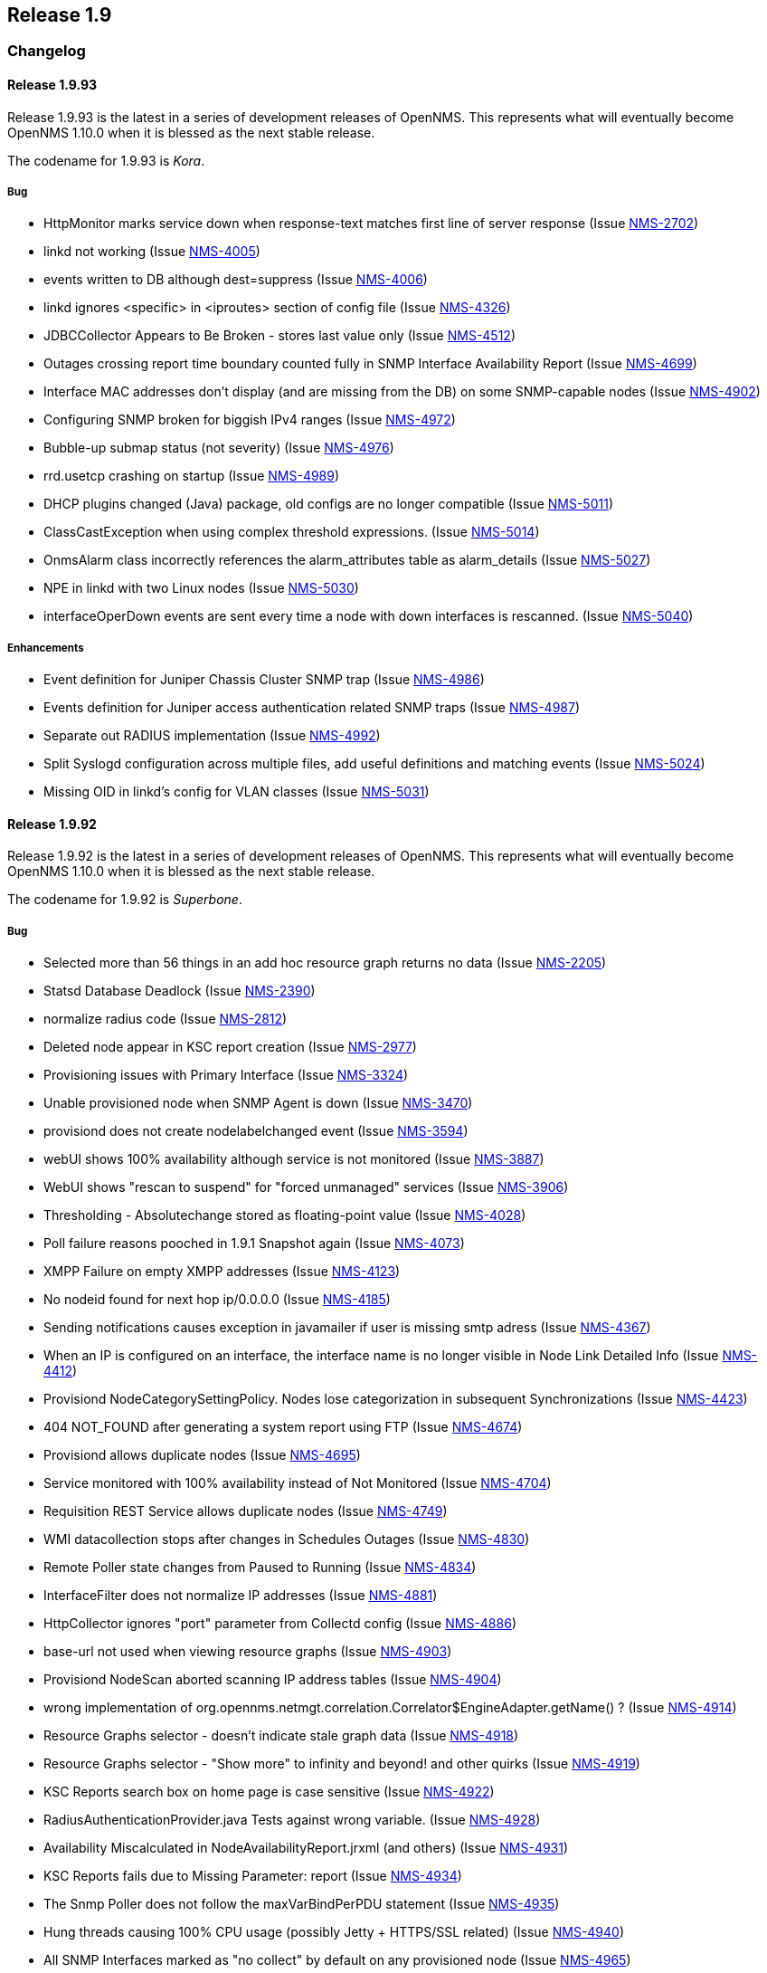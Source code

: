 
[[releasenotes-1.9]]
== Release 1.9

[[release-1.9-changelog]]
=== Changelog

[[releasenotes-changelog-1.9.93]]
==== Release 1.9.93
Release 1.9.93 is the latest in a series of development releases of OpenNMS.
This represents what will eventually become OpenNMS 1.10.0 when it is blessed as the next stable release.

The codename for 1.9.93 is _Kora_.

===== Bug

* HttpMonitor marks service down when response-text matches first line of server response (Issue http://issues.opennms.org/browse/NMS-2702[NMS-2702])
* linkd not working (Issue http://issues.opennms.org/browse/NMS-4005[NMS-4005])
* events written to DB although dest=suppress (Issue http://issues.opennms.org/browse/NMS-4006[NMS-4006])
* linkd ignores <specific> in <iproutes> section of config file (Issue http://issues.opennms.org/browse/NMS-4326[NMS-4326])
* JDBCCollector Appears to Be Broken - stores last value only (Issue http://issues.opennms.org/browse/NMS-4512[NMS-4512])
* Outages crossing report time boundary counted fully in SNMP Interface Availability Report (Issue http://issues.opennms.org/browse/NMS-4699[NMS-4699])
* Interface MAC addresses don't display (and are missing from the DB) on some SNMP-capable nodes (Issue http://issues.opennms.org/browse/NMS-4902[NMS-4902])
* Configuring SNMP broken for biggish IPv4 ranges (Issue http://issues.opennms.org/browse/NMS-4972[NMS-4972])
* Bubble-up submap status (not severity) (Issue http://issues.opennms.org/browse/NMS-4976[NMS-4976])
* rrd.usetcp crashing on startup (Issue http://issues.opennms.org/browse/NMS-4989[NMS-4989])
* DHCP plugins changed (Java) package, old configs are no longer compatible (Issue http://issues.opennms.org/browse/NMS-5011[NMS-5011])
* ClassCastException when using complex threshold expressions. (Issue http://issues.opennms.org/browse/NMS-5014[NMS-5014])
* OnmsAlarm class incorrectly references the alarm_attributes table as alarm_details (Issue http://issues.opennms.org/browse/NMS-5027[NMS-5027])
* NPE in linkd with two Linux nodes (Issue http://issues.opennms.org/browse/NMS-5030[NMS-5030])
* interfaceOperDown events are sent every time a node with down interfaces is rescanned. (Issue http://issues.opennms.org/browse/NMS-5040[NMS-5040])

===== Enhancements

* Event definition for Juniper Chassis Cluster SNMP trap (Issue http://issues.opennms.org/browse/NMS-4986[NMS-4986])
* Events definition for Juniper access authentication related SNMP traps (Issue http://issues.opennms.org/browse/NMS-4987[NMS-4987])
* Separate out RADIUS implementation (Issue http://issues.opennms.org/browse/NMS-4992[NMS-4992])
* Split Syslogd configuration across multiple files, add useful definitions and matching events (Issue http://issues.opennms.org/browse/NMS-5024[NMS-5024])
* Missing OID in linkd's config for VLAN classes (Issue http://issues.opennms.org/browse/NMS-5031[NMS-5031])

[[releasenotes-changelog-1.9.92]]
==== Release 1.9.92
Release 1.9.92 is the latest in a series of development releases of OpenNMS.
This represents what will eventually become OpenNMS 1.10.0 when it is blessed as the next stable release.

The codename for 1.9.92 is _Superbone_.

===== Bug

* Selected more than 56 things in an add hoc resource graph returns no data (Issue http://issues.opennms.org/browse/NMS-2205[NMS-2205])
* Statsd Database Deadlock (Issue http://issues.opennms.org/browse/NMS-2390[NMS-2390])
* normalize radius code (Issue http://issues.opennms.org/browse/NMS-2812[NMS-2812])
* Deleted node appear in KSC report creation (Issue http://issues.opennms.org/browse/NMS-2977[NMS-2977])
* Provisioning issues with Primary Interface (Issue http://issues.opennms.org/browse/NMS-3324[NMS-3324])
* Unable provisioned node when SNMP Agent is down (Issue http://issues.opennms.org/browse/NMS-3470[NMS-3470])
* provisiond does not create nodelabelchanged event (Issue http://issues.opennms.org/browse/NMS-3594[NMS-3594])
* webUI shows 100% availability although service is not monitored (Issue http://issues.opennms.org/browse/NMS-3887[NMS-3887])
* WebUI shows "rescan to suspend" for "forced unmanaged" services (Issue http://issues.opennms.org/browse/NMS-3906[NMS-3906])
* Thresholding - Absolutechange stored as floating-point value (Issue http://issues.opennms.org/browse/NMS-4028[NMS-4028])
* Poll failure reasons pooched in 1.9.1 Snapshot again (Issue http://issues.opennms.org/browse/NMS-4073[NMS-4073])
* XMPP Failure on empty XMPP addresses (Issue http://issues.opennms.org/browse/NMS-4123[NMS-4123])
* No nodeid found for next hop ip/0.0.0.0 (Issue http://issues.opennms.org/browse/NMS-4185[NMS-4185])
* Sending notifications causes exception in javamailer if user is missing smtp adress (Issue http://issues.opennms.org/browse/NMS-4367[NMS-4367])
* When an IP is configured on an interface, the interface name is no longer visible in Node Link Detailed Info (Issue http://issues.opennms.org/browse/NMS-4412[NMS-4412])
* Provisiond NodeCategorySettingPolicy. Nodes lose categorization in subsequent Synchronizations (Issue http://issues.opennms.org/browse/NMS-4423[NMS-4423])
* 404 NOT_FOUND after generating a system report using FTP (Issue http://issues.opennms.org/browse/NMS-4674[NMS-4674])
* Provisiond allows duplicate nodes (Issue http://issues.opennms.org/browse/NMS-4695[NMS-4695])
* Service monitored with 100% availability instead of Not Monitored (Issue http://issues.opennms.org/browse/NMS-4704[NMS-4704])
* Requisition REST Service allows duplicate nodes (Issue http://issues.opennms.org/browse/NMS-4749[NMS-4749])
* WMI datacollection stops after changes in Schedules Outages (Issue http://issues.opennms.org/browse/NMS-4830[NMS-4830])
* Remote Poller state changes from Paused to Running (Issue http://issues.opennms.org/browse/NMS-4834[NMS-4834])
* InterfaceFilter does not normalize IP addresses (Issue http://issues.opennms.org/browse/NMS-4881[NMS-4881])
* HttpCollector ignores "port" parameter from Collectd config (Issue http://issues.opennms.org/browse/NMS-4886[NMS-4886])
* base-url not used when viewing resource graphs (Issue http://issues.opennms.org/browse/NMS-4903[NMS-4903])
* Provisiond NodeScan aborted scanning IP address tables (Issue http://issues.opennms.org/browse/NMS-4904[NMS-4904])
* wrong implementation of org.opennms.netmgt.correlation.Correlator$EngineAdapter.getName() ? (Issue http://issues.opennms.org/browse/NMS-4914[NMS-4914])
* Resource Graphs selector  - doesn't indicate stale graph data (Issue http://issues.opennms.org/browse/NMS-4918[NMS-4918])
* Resource Graphs selector - "Show more" to infinity and beyond! and other quirks (Issue http://issues.opennms.org/browse/NMS-4919[NMS-4919])
* KSC Reports search box on home page is case sensitive (Issue http://issues.opennms.org/browse/NMS-4922[NMS-4922])
* RadiusAuthenticationProvider.java Tests against wrong variable. (Issue http://issues.opennms.org/browse/NMS-4928[NMS-4928])
* Availability Miscalculated in NodeAvailabilityReport.jrxml (and others) (Issue http://issues.opennms.org/browse/NMS-4931[NMS-4931])
* KSC Reports fails due to  Missing Parameter: report (Issue http://issues.opennms.org/browse/NMS-4934[NMS-4934])
* The Snmp Poller does not follow the maxVarBindPerPDU statement (Issue http://issues.opennms.org/browse/NMS-4935[NMS-4935])
* Hung threads causing 100% CPU usage (possibly Jetty + HTTPS/SSL related) (Issue http://issues.opennms.org/browse/NMS-4940[NMS-4940])
* All SNMP Interfaces marked as "no collect" by default on any provisioned node (Issue http://issues.opennms.org/browse/NMS-4965[NMS-4965])
* ReinitializePrimarySNMPInterface event causes SNMP interfaces manually marked as "Collect" to revert to "No collect" (Issue http://issues.opennms.org/browse/NMS-4967[NMS-4967])
* Exception with ldapAuthoritiesPopulator with LDAP and / or Radius integration (Issue http://issues.opennms.org/browse/NMS-4975[NMS-4975])
* Notifications Fail with IPv6 Addresses (Issue http://issues.opennms.org/browse/NMS-4977[NMS-4977])

===== Enhancements

* DELL DRAC/CMC power stats collection and graphs (Issue http://issues.opennms.org/browse/NMS-3299[NMS-3299])
* Default support AKCP SecurityProbe x20 (Issue http://issues.opennms.org/browse/NMS-4156[NMS-4156])
* New Cisco OIDs for linkd (Issue http://issues.opennms.org/browse/NMS-4670[NMS-4670])
* Report on Windows Servers disk usage (Issue http://issues.opennms.org/browse/NMS-4948[NMS-4948])
* Asset-page categorie fields validation. (Issue http://issues.opennms.org/browse/NMS-4963[NMS-4963])
* HostResourceSwRunMonitor: define the service-name parameter as a regular expression (Issue http://issues.opennms.org/browse/NMS-4978[NMS-4978])
* Make sure we add -XX:+HeapDumpOnOutOfMemoryError to default runtime arguments (Issue http://issues.opennms.org/browse/NMS-4953[NMS-4953])

[[releasenotes-changelog-1.9.91]]
==== Release 1.9.91
Release 1.9.91 is the latest in a series of development releases of OpenNMS.
This represents what will eventually become OpenNMS 1.10.0 when it is blessed as the next stable release.

The codename for 1.9.91 is _Crumhorn_.

===== Bug

* HTTP monitor nits (Issue http://issues.opennms.org/browse/NMS-1802[NMS-1802])
* When running the database checker rethrow any exceptions with details (e.g.: database URL) (Issue http://issues.opennms.org/browse/NMS-2374[NMS-2374])
* Make the severity element in event configuration an enumeration and fix our default config files (Issue http://issues.opennms.org/browse/NMS-2375[NMS-2375])
* Node when deleted remains in performance report list (Issue http://issues.opennms.org/browse/NMS-2893[NMS-2893])
* GUI error if we remove Switches from Surveillance (Issue http://issues.opennms.org/browse/NMS-3143[NMS-3143])
* Reporting is truncated by URL length limitation (Issue http://issues.opennms.org/browse/NMS-3194[NMS-3194])
* Broken paged grid in Select SNMP Interfaces (Issue http://issues.opennms.org/browse/NMS-3515[NMS-3515])
* WMI/WQL Poller - Wrong text in event (Issue http://issues.opennms.org/browse/NMS-3606[NMS-3606])
* Create detectors for all protocol plugins (Issue http://issues.opennms.org/browse/NMS-3651[NMS-3651])
* reload of Threshold configuration does not work - only after restart OpenNMS new threshold are applied (Issue http://issues.opennms.org/browse/NMS-3905[NMS-3905])
* Alarm Description in Dashboard not formatted (Issue http://issues.opennms.org/browse/NMS-3912[NMS-3912])
* SNMPPoller is the cause of loss of snmpinterfaces during the re-import / synchronization Provision Groups. (Issue http://issues.opennms.org/browse/NMS-4040[NMS-4040])
* Can't provision a node with one IP address and a policy to avoid all IP address (Issue http://issues.opennms.org/browse/NMS-4049[NMS-4049])
* spring/beanfactory issue Java 1.7.0 - pointcut issues (Issue http://issues.opennms.org/browse/NMS-4350[NMS-4350])
* Provisiond fails with a Unable to return specified BeanFactory instance exception at startup (Issue http://issues.opennms.org/browse/NMS-4475[NMS-4475])
* [patch] Show correct values in net-snmp CPU Usage graph (Issue http://issues.opennms.org/browse/NMS-4502[NMS-4502])
* Remote Poller implodes with lack of WMI classes (Issue http://issues.opennms.org/browse/NMS-4526[NMS-4526])
* Provisiond HOST-RESOURCES process detector  (Issue http://issues.opennms.org/browse/NMS-4544[NMS-4544])
* Report Issue - Surveillance Category Not Correctly Chosen (Issue http://issues.opennms.org/browse/NMS-4593[NMS-4593])
* Resource Graph Resources - limited to 55 Resources or less (Issue http://issues.opennms.org/browse/NMS-4675[NMS-4675])
* Various linkd issues (Issue http://issues.opennms.org/browse/NMS-4684[NMS-4684])
* LDAP authorization fails - group to role mapping does not work (Issue http://issues.opennms.org/browse/NMS-4725[NMS-4725])
* Events generated from trapd are not associated with any node (Issue http://issues.opennms.org/browse/NMS-4799[NMS-4799])
* Node.jsp - double clicking physical interfaces goes to interface.jsp instead of snmpinterface.jsp (Issue http://issues.opennms.org/browse/NMS-4800[NMS-4800])
* Null (\0) characters in logmsg field of events causes org.postgresql.util.PSQLException: ERROR: invalid byte sequence for encoding "UTF8": 0x00 (Issue http://issues.opennms.org/browse/NMS-4817[NMS-4817])
* RrdUtils.createRRD log message is unclear (Issue http://issues.opennms.org/browse/NMS-4845[NMS-4845])
* Notification not being sent event if status="on", looks like notifd is not using the status in the config file properly (Issue http://issues.opennms.org/browse/NMS-4851[NMS-4851])
* unit tests on windows creates directories outside of temp directory (Issue http://issues.opennms.org/browse/NMS-4853[NMS-4853])
* StorageStrategy documentation does not match API in code (Issue http://issues.opennms.org/browse/NMS-4857[NMS-4857])
* Runaway threads consuming CPU when rendering certain graphs (Issue http://issues.opennms.org/browse/NMS-4861[NMS-4861])
* With Jetty + HTTPS, certain Web UI actions prompt browser to "Save As" JSP and HTML files (Issue http://issues.opennms.org/browse/NMS-4871[NMS-4871])
* Show all nodes with asset info not working (Issue http://issues.opennms.org/browse/NMS-4872[NMS-4872])
* Upgrade bug when Linkd tables contain data (Issue http://issues.opennms.org/browse/NMS-4873[NMS-4873])
* Typo in datacollection-config.xml (Issue http://issues.opennms.org/browse/NMS-4877[NMS-4877])
* java.lang.ClassCastException when building an event notification with a category filter (Issue http://issues.opennms.org/browse/NMS-4880[NMS-4880])
* IP address formatting does not match (Issue http://issues.opennms.org/browse/NMS-4882[NMS-4882])
* 1.9.90 newer graphics display inconsistency - node.jsp (Issue http://issues.opennms.org/browse/NMS-4895[NMS-4895])
* notifd DEBUG message "supress" mispelling (Issue http://issues.opennms.org/browse/NMS-4899[NMS-4899])
* Change StorageStrategy to throw an IllegalArgumentException when the arguments (or parameters) are not properly configured on datacollection-config.xml (Issue http://issues.opennms.org/browse/NMS-4913[NMS-4913])

===== Enhancements

* Allow HttpCollector and PageSequenceMonitor to accept all SSL certificates (Issue http://issues.opennms.org/browse/NMS-3622[NMS-3622])
* Configure scheduling outages via RESTful Web Service (Issue http://issues.opennms.org/browse/NMS-4232[NMS-4232])
* Make Jetty headerBufferSize property configurable (Issue http://issues.opennms.org/browse/NMS-4815[NMS-4815])
* notifd.log - Info if message was send (Issue http://issues.opennms.org/browse/NMS-4831[NMS-4831])
* Poorly used INFO log message (Issue http://issues.opennms.org/browse/NMS-4833[NMS-4833])
* jmx collector does direct db lookup of nodeid (Issue http://issues.opennms.org/browse/NMS-4838[NMS-4838])
* Check if a node is currently covered by a scheduled outage using Rest (Issue http://issues.opennms.org/browse/NMS-4839[NMS-4839])
* Add PostgreSQL 9.1 support (Issue http://issues.opennms.org/browse/NMS-4923[NMS-4923])

[[releasenotes-changelog-1.9.90]]
==== Release 1.9.90
Release 1.9.90 is the latest in a series of development releases of OpenNMS.
This represents what will eventually become OpenNMS 1.10.0 when it is blessed as the next stable release.

The codename for 1.9.90 is _Balafon_.

===== Bug

* threshd,log shows wrong nodeId in certain circumstances (Issue http://issues.opennms.org/browse/NMS-1121[NMS-1121])
* columnName argument to AssetModel.searchAssets allows SQL injection (Issue http://issues.opennms.org/browse/NMS-1769[NMS-1769])
* Trapd is not able to process SNMPv3 traps (Issue http://issues.opennms.org/browse/NMS-2995[NMS-2995])
* XMPPNotificationStrategy (or JavaMailNotificationStrategy) does not utilise the "Numeric Message" field -nm (Issue http://issues.opennms.org/browse/NMS-3322[NMS-3322])
* reportd missing ability to select mailer from javamail-configuration.xml (Issue http://issues.opennms.org/browse/NMS-3771[NMS-3771])
* Interface Deleted with SNMP supported and no ipAddrTable (Issue http://issues.opennms.org/browse/NMS-3982[NMS-3982])
* SNAPSHOT installer scripts are faulty (Issue http://issues.opennms.org/browse/NMS-4034[NMS-4034])
* translated events are displayed like the original event (Issue http://issues.opennms.org/browse/NMS-4038[NMS-4038])
* provisioning node with NodeCategorySettingPolicy policy in foreign source does not work if node has no SNMP available (Issue http://issues.opennms.org/browse/NMS-4039[NMS-4039])
* Win32ServiceDetector fails to detect services (Issue http://issues.opennms.org/browse/NMS-4047[NMS-4047])
* We need a WmiDetector (Issue http://issues.opennms.org/browse/NMS-4106[NMS-4106])
* Support relativetime in graph URL (Issue http://issues.opennms.org/browse/NMS-4114[NMS-4114])
* Thresholdvalue in scientific notation not displayed/stored correctly (Issue http://issues.opennms.org/browse/NMS-4126[NMS-4126])
* threshd process wrong counter-type SNMP data after SNMP data collection failed or restored (Issue http://issues.opennms.org/browse/NMS-4244[NMS-4244])
* In-line thresholder ignores scheduled outages (Issue http://issues.opennms.org/browse/NMS-4261[NMS-4261])
* Update Copyright Notice to include 2011 (Issue http://issues.opennms.org/browse/NMS-4339[NMS-4339])
* jetty allows directory listings (Issue http://issues.opennms.org/browse/NMS-4375[NMS-4375])
* Problems adding nodes during discovery (Issue http://issues.opennms.org/browse/NMS-4376[NMS-4376])
* Provisiond NodeCategorySettingPolicy. Nodes lose categorization in subsequent Synchronizations (Issue http://issues.opennms.org/browse/NMS-4423[NMS-4423])
* SnmpAsset Adapter has dependency on Trapd (Issue http://issues.opennms.org/browse/NMS-4463[NMS-4463])
* Services drop down list not alphabatized (Issue http://issues.opennms.org/browse/NMS-4483[NMS-4483])
* SiblingIndexStorageStrategy does SNMP Queries and makes collection VERY slow (Issue http://issues.opennms.org/browse/NMS-4494[NMS-4494])
* Collectd's ServiceCollector class was erroneously changed to take Map<String, String> (Issue http://issues.opennms.org/browse/NMS-4500[NMS-4500])
* IPAddress class overrides equals but not hashCode (Issue http://issues.opennms.org/browse/NMS-4530[NMS-4530])
* Provisiond silently fails to import an invalid model importer file but reports importSuccessful anyway. (Issue http://issues.opennms.org/browse/NMS-4546[NMS-4546])
* [patch] hardware asset fields need more space and one more field (Issue http://issues.opennms.org/browse/NMS-4585[NMS-4585])
* Node label changes ourside requisition editor on nodes with a foreign-source ID (Issue http://issues.opennms.org/browse/NMS-4590[NMS-4590])
* Brocade resource-type and fcTable collection could be nicer (Issue http://issues.opennms.org/browse/NMS-4661[NMS-4661])
* Default JDBC data collection config does not work (Issue http://issues.opennms.org/browse/NMS-4662[NMS-4662])
* Capsd may reparent duplicate interfaces from requisitioned nodes (Issue http://issues.opennms.org/browse/NMS-4663[NMS-4663])
* c-ping fails to configure (Issue http://issues.opennms.org/browse/NMS-4677[NMS-4677])
* Permissions on multiple files/directories are poor (allow world-write, have setuid) (Issue http://issues.opennms.org/browse/NMS-4682[NMS-4682])
* OpenNMS GoogleMaps geo-enocder no longer functioning and creates a 503 error in UI (Issue http://issues.opennms.org/browse/NMS-4691[NMS-4691])
* Email Notifications are not properly encoded when the message contains non us-ascii characters. (Issue http://issues.opennms.org/browse/NMS-4692[NMS-4692])
* Provisiond allows duplicate nodes (Issue http://issues.opennms.org/browse/NMS-4695[NMS-4695])
* Path not filtered correctly during build, etc/response-graph.properties (Issue http://issues.opennms.org/browse/NMS-4697[NMS-4697])
* Surveilance part of WEB GUI crashes after all default categories were removed and custom ones were created (Issue http://issues.opennms.org/browse/NMS-4698[NMS-4698])
* snmpStorageFlag="all" is being ignored by the threshold procesing (Issue http://issues.opennms.org/browse/NMS-4700[NMS-4700])
* Unable to add IPv6 address for discovery via web UI (Issue http://issues.opennms.org/browse/NMS-4701[NMS-4701])
* Data Collection Broken for some nodes in testing (Issue http://issues.opennms.org/browse/NMS-4703[NMS-4703])
* race condition in Provisiond IPv6 scanning (Issue http://issues.opennms.org/browse/NMS-4717[NMS-4717])
* When using the GoogleMaps remote poller interface, unchecked markers are visible on initialization (Issue http://issues.opennms.org/browse/NMS-4734[NMS-4734])
* Event Analysis report is missing in default configuration (Issue http://issues.opennms.org/browse/NMS-4753[NMS-4753])
* nodeList page fails to pass the foreignSource when "show interfaces" is selected (Issue http://issues.opennms.org/browse/NMS-4777[NMS-4777])
* DNS provisioning expression matching matches hostname but not record data (Issue http://issues.opennms.org/browse/NMS-4783[NMS-4783])
* DNS provisioning needs to allow foreign ID to be a hash of IP address instead of nodeLabel if administrator so chooses (Issue http://issues.opennms.org/browse/NMS-4801[NMS-4801])
* Word spelled wrong on log message (Issue http://issues.opennms.org/browse/NMS-4804[NMS-4804])
* SELECT tag not closed in asset/modify.jsp (Issue http://issues.opennms.org/browse/NMS-4819[NMS-4819])
* Reportd JavaMailDeliveryService always copies address in sendmail-message "to" attribute or root@localhost (Issue http://issues.opennms.org/browse/NMS-4820[NMS-4820])
* Trapd node-matching should prefer SNMP primary ifaces (Issue http://issues.opennms.org/browse/NMS-4822[NMS-4822])
* AttributeGroup and SiblingColumnStorageStrategy are producing a StackOverflowError (Issue http://issues.opennms.org/browse/NMS-4832[NMS-4832])
* Provisiond leaks file handles, eventually causing "Too many open files" crashes (Issue http://issues.opennms.org/browse/NMS-4846[NMS-4846])
* MSExchangeDetectorClient is too verbose on exceptions (Issue http://issues.opennms.org/browse/NMS-4856[NMS-4856])

===== Enhancements

* Add IPv6 Support to OpenNMS (Issue http://issues.opennms.org/browse/NMS-1094[NMS-1094])
* Enhancement - Assets with clean date input (Issue http://issues.opennms.org/browse/NMS-2834[NMS-2834])
* Implement PersistenceSelectorStrategy framework (Issue http://issues.opennms.org/browse/NMS-3164[NMS-3164])
* allow trapd to bind to specific address (Issue http://issues.opennms.org/browse/NMS-3956[NMS-3956])
* Enhance default JVM Monitoring configurations (Issue http://issues.opennms.org/browse/NMS-4363[NMS-4363])
* Create a poller monitor to "proxy" pings via the CISCO-PING-MIB (Issue http://issues.opennms.org/browse/NMS-4668[NMS-4668])
* Add alarm-data annotation for Powerware upsDischarged trap event (Issue http://issues.opennms.org/browse/NMS-4679[NMS-4679])
* Better provisiond debugging (Issue http://issues.opennms.org/browse/NMS-4694[NMS-4694])
* Add time it takes to persist the data to the ILR (Issue http://issues.opennms.org/browse/NMS-4705[NMS-4705])
* Enable support for filtering the displayed data (Issue http://issues.opennms.org/browse/NMS-4706[NMS-4706])
* Add ability for HttpMonitor to use node label as virtual host for HTTP polls (Issue http://issues.opennms.org/browse/NMS-4707[NMS-4707])
* MicroBlog doesn't support -nm (Issue http://issues.opennms.org/browse/NMS-4708[NMS-4708])
* Add the possibility to modify eventparms (as text) from Vacuumd (Issue http://issues.opennms.org/browse/NMS-4712[NMS-4712])
* DbHelper class should use dao's (Issue http://issues.opennms.org/browse/NMS-4721[NMS-4721])
* Add new opennms mib events definition  (Issue http://issues.opennms.org/browse/NMS-4722[NMS-4722])
* Sort by Stat (Issue http://issues.opennms.org/browse/NMS-4728[NMS-4728])
* Add Label to thresholds for display on "Edit Group" page (Issue http://issues.opennms.org/browse/NMS-4742[NMS-4742])
* Event Analysis Report should be usable on postgres older than 8.4 (Issue http://issues.opennms.org/browse/NMS-4752[NMS-4752])
* Add support for matching syslog messages by process name, severity, facility in ueiMatch (Issue http://issues.opennms.org/browse/NMS-4772[NMS-4772])
* Alphabetize group names in the Users/Groups list (Issue http://issues.opennms.org/browse/NMS-4776[NMS-4776])
* Split syslogd-configuration.xml (Issue http://issues.opennms.org/browse/NMS-4779[NMS-4779])
* Standardize the time zone format reports (Issue http://issues.opennms.org/browse/NMS-4785[NMS-4785])
* collectd log entries could be enhanced (Issue http://issues.opennms.org/browse/NMS-4809[NMS-4809])
* Add a BSF (bean scripting framework) notification strategy (Issue http://issues.opennms.org/browse/NMS-4837[NMS-4837])
* Convert Linkd to use Hibernate (Issue http://issues.opennms.org/browse/NMS-4850[NMS-4850])
* Add command option to NRPE in provisiond (Issue http://issues.opennms.org/browse/NMS-4862[NMS-4862])

[[releasenotes-changelog-1.9.8]]
==== Release 1.9.8
Release 1.9.8 is the latest in a series of development releases of OpenNMS.
This represents what will eventually become OpenNMS 1.10.0 when it is declared feature-complete and stable.

The codename for 1.9.8 is _Pulalu_.

===== Bug

* deleted interfaces are included in polling package ip lists (Issue http://issues.opennms.org/browse/NMS-1158[NMS-1158])
* nsclient-datacollection-config.xml only collects on 1st attribute in wpm group (Issue http://issues.opennms.org/browse/NMS-2692[NMS-2692])
* DemoUI - Leaving the search field blank causes an "Unexpected Error" (Issue http://issues.opennms.org/browse/NMS-3500[NMS-3500])
* Cpu Usage graph missing when using rrdtool (Issue http://issues.opennms.org/browse/NMS-3703[NMS-3703])
* Unexpected error (Issue http://issues.opennms.org/browse/NMS-3902[NMS-3902])
* archive_events.sh still uses the old lib/scripts/* style initialization (Issue http://issues.opennms.org/browse/NMS-3933[NMS-3933])
* outage editor problems (Issue http://issues.opennms.org/browse/NMS-4093[NMS-4093])
* prevent automatic start after installation / upgrade (Issue http://issues.opennms.org/browse/NMS-4110[NMS-4110])
* null pointer exception from Admin ? Instrumentation Log Reader jsp page (Issue http://issues.opennms.org/browse/NMS-4118[NMS-4118])
* 'some' matchType for WMI Poller matches 2 or more, not 1 or more as docuemented (Issue http://issues.opennms.org/browse/NMS-4172[NMS-4172])
* Failed to load the required jicmp library (Issue http://issues.opennms.org/browse/NMS-4211[NMS-4211])
* No services are registered in the database (Issue http://issues.opennms.org/browse/NMS-4230[NMS-4230])
* Patch for "CPU Usage graph missing when using rrdtool" (Issue http://issues.opennms.org/browse/NMS-4346[NMS-4346])
* HTTP Collector throwing exception "Host must be set to create a host URL" (Issue http://issues.opennms.org/browse/NMS-4445[NMS-4445])
* Reports throughin Exception when doing traffic based reports and store-by-group (Issue http://issues.opennms.org/browse/NMS-4454[NMS-4454])
* System Report: only "full" is working (Issue http://issues.opennms.org/browse/NMS-4465[NMS-4465])
* UI exception when deleting a service from an interface (Issue http://issues.opennms.org/browse/NMS-4472[NMS-4472])
* RRD-based JasperReports fail with JRobin exception (Issue http://issues.opennms.org/browse/NMS-4482[NMS-4482])
* Mail Transport Monitor deletes all mail (Issue http://issues.opennms.org/browse/NMS-4537[NMS-4537])
* Quoting problems in contrib/maint_events.sh (Issue http://issues.opennms.org/browse/NMS-4553[NMS-4553])
* Page Sequence Monitor (PSM) doesn't appear to do retries (Issue http://issues.opennms.org/browse/NMS-4558[NMS-4558])
* org.opennms.netmgt.snmp.TableTracker writes to stderr. (Issue http://issues.opennms.org/browse/NMS-4559[NMS-4559])
* Report Issue - Average and Peak Traffic rates for Nodes by Interface (Issue http://issues.opennms.org/browse/NMS-4565[NMS-4565])
* Filter rules tend to get all IP addresses, even if they are deleted (Issue http://issues.opennms.org/browse/NMS-4583[NMS-4583])
* Remove ModelImporter stuff from log4j.properties (Issue http://issues.opennms.org/browse/NMS-4587[NMS-4587])
* service search constraints show up as "null" when used to filter the event list page (Issue http://issues.opennms.org/browse/NMS-4591[NMS-4591])
* Report Issue - Surveillance Category Not Correctly Chosen (Issue http://issues.opennms.org/browse/NMS-4593[NMS-4593])
* eventd cannot parse events which are missing an XML namespace (Issue http://issues.opennms.org/browse/NMS-4595[NMS-4595])
* send-event.pl errors on IPv6 addresses (Issue http://issues.opennms.org/browse/NMS-4596[NMS-4596])
* Primary keys are not set to not null (Issue http://issues.opennms.org/browse/NMS-4597[NMS-4597])
* Role provision has no effect (Issue http://issues.opennms.org/browse/NMS-4598[NMS-4598])
* MailTransportMonitor POP3 javax.mail.AuthenticationFailedException, but without connection to host at all (Issue http://issues.opennms.org/browse/NMS-4605[NMS-4605])
* Changing the default password in 1.9.7 (Issue http://issues.opennms.org/browse/NMS-4608[NMS-4608])
* Node Rescan -> node.jsp not found (Issue http://issues.opennms.org/browse/NMS-4610[NMS-4610])
* Problem accessing /opennms/KSC/KSC/customGraphEditDetails.htm. Reason: Not Found - 404 (Issue http://issues.opennms.org/browse/NMS-4614[NMS-4614])
* Report Issue - Total Bytes Transferred by Interface (Issue http://issues.opennms.org/browse/NMS-4616[NMS-4616])
* Refactor ICMP Implementations and make sure that main works for JNA (Issue http://issues.opennms.org/browse/NMS-4617[NMS-4617])
* refactor XSDs to not rely on common XSDs (types.xsd) (Issue http://issues.opennms.org/browse/NMS-4634[NMS-4634])
* Don't print out the database administrator password during install. (Issue http://issues.opennms.org/browse/NMS-4638[NMS-4638])
* KSC reports "add graph" fails with a 404 (Issue http://issues.opennms.org/browse/NMS-4643[NMS-4643])
* Unable to start OpenNMS "An error occurred while attempting to start the "OpenNMS:Name=Eventd" service" (Issue http://issues.opennms.org/browse/NMS-4644[NMS-4644])
* Deleted nodes are showing up in available nodes when creating/editing a surveillance category (Issue http://issues.opennms.org/browse/NMS-4652[NMS-4652])
* Inconsistent use of org.opennms.web.api.Util.calculateUrlBase( request ) (Issue http://issues.opennms.org/browse/NMS-4660[NMS-4660])
* JNA library fails to work for IPv6 on Solaris (Issue http://issues.opennms.org/browse/NMS-4664[NMS-4664])
* Thresholds being evaluated on interfaces marked DISABLE_COLLECTION (Issue http://issues.opennms.org/browse/NMS-4669[NMS-4669])

===== Enhancements

* FilterDao calls need to return InetAddresses  (Issue http://issues.opennms.org/browse/NMS-4509[NMS-4509])
* EventBuilder setInterface needs to take an InetAddress rather than a String (Issue http://issues.opennms.org/browse/NMS-4510[NMS-4510])
* Alphabetize the User List in the GUI (Issue http://issues.opennms.org/browse/NMS-4561[NMS-4561])
* make ICMP implementation configurable (Issue http://issues.opennms.org/browse/NMS-4603[NMS-4603])
* Add script execution, response times, logging, more to BSFMonitor (Issue http://issues.opennms.org/browse/NMS-4604[NMS-4604])
* add a No SNMP checkbox to the Node Quick-Add web page (Issue http://issues.opennms.org/browse/NMS-4615[NMS-4615])
* Maven settings.xml CR & LF format (Issue http://issues.opennms.org/browse/NMS-4626[NMS-4626])
* Convert snmp-config.xml code to use JAXB instead of Castor (Issue http://issues.opennms.org/browse/NMS-4636[NMS-4636])
* Add MSCHAPv1 and MSCHAPv2 support to RADIUS clients (Issue http://issues.opennms.org/browse/NMS-4659[NMS-4659])
* RADIUS MS-CHAPv2 (Issue http://issues.opennms.org/browse/NMS-4665[NMS-4665])

[[releasenotes-changelog-1.9.7]]
==== Release 1.9.7
Release 1.9.7 is the latest in a series of development releases of OpenNMS.
This represents what will eventually become OpenNMS 1.10.0 when it is declared feature-complete and stable.

The codename for 1.9.7 is _Naqara_.

===== Bug

* NullPointerExceptions in node IP route information (Issue http://issues.opennms.org/browse/NMS-2482[NMS-2482])
* [syslogd] OpenNMS's syslogd implementation does not handle all syslog facilities (Issue http://issues.opennms.org/browse/NMS-2640[NMS-2640])
* correlator service unable to start : java.lang.NoSuchMethodError org.eclipse.jdt.internal.compiler.CompilationResult.getProblems() (Issue http://issues.opennms.org/browse/NMS-2847[NMS-2847])
* statistics report pdf creation does not work (Issue http://issues.opennms.org/browse/NMS-3855[NMS-3855])
* Provisiond Deleting IpAddr On Nodes After Rescan (Issue http://issues.opennms.org/browse/NMS-3997[NMS-3997])
* Provisiond - simple TCP detector fails to detect services (Issue http://issues.opennms.org/browse/NMS-4033[NMS-4033])
* provisioning node with NodeCategorySettingPolicy policy in foreign source does not work if node has no SNMP available (Issue http://issues.opennms.org/browse/NMS-4039[NMS-4039])
* stored report data in non-unique named files (Issue http://issues.opennms.org/browse/NMS-4058[NMS-4058])
* Need to be able to acknowledge notifications through the ReST service (Issue http://issues.opennms.org/browse/NMS-4069[NMS-4069])
* send-event.pl timestamp is not parsed correctly (Issue http://issues.opennms.org/browse/NMS-4148[NMS-4148])
* Rescans Not Happening for Default Nodes (Issue http://issues.opennms.org/browse/NMS-4168[NMS-4168])
* Memcached graph definitions left out of default configuration (Issue http://issues.opennms.org/browse/NMS-4208[NMS-4208])
* Exception when Provisioning an ipv6 address on a node with SNMP Enabled (Issue http://issues.opennms.org/browse/NMS-4251[NMS-4251])
* Null pointer exception when listing outstanding notifications (Issue http://issues.opennms.org/browse/NMS-4352[NMS-4352])
* Documentation can't be build off-line (Issue http://issues.opennms.org/browse/NMS-4416[NMS-4416])
* interface.jsp gives NPE (Issue http://issues.opennms.org/browse/NMS-4469[NMS-4469])
* PageSequenceMonitor double-URL-encodes query parameters (Issue http://issues.opennms.org/browse/NMS-4484[NMS-4484])
* Poller not responding to nodeGainedService events when event interface is an ipv6 address (Issue http://issues.opennms.org/browse/NMS-4488[NMS-4488])
* jdbc-datacollection-config.xml has hard coded path for rrdRepository (Issue http://issues.opennms.org/browse/NMS-4491[NMS-4491])
* Don't require all code to pass the PRESERVE_WHITESPACE constant to CastorUtils (Issue http://issues.opennms.org/browse/NMS-4495[NMS-4495])
* NSClient data collection only reads the first <nsclient-collection> tag (Issue http://issues.opennms.org/browse/NMS-4499[NMS-4499])
* Someone left two q's in the file ./WEB-INF/jsp/graph/chooseresource.jsp (Issue http://issues.opennms.org/browse/NMS-4527[NMS-4527])
* XSD definitions don't need to be anchored (Issue http://issues.opennms.org/browse/NMS-4547[NMS-4547])
* IP validation in web UI doesn't handle IPv6 (Issue http://issues.opennms.org/browse/NMS-4555[NMS-4555])
* Report Issue - Average and Peak Traffic rates for Nodes by Interface (Issue http://issues.opennms.org/browse/NMS-4565[NMS-4565])
* Physical Interface Page Doesn't load on IE (Issue http://issues.opennms.org/browse/NMS-4575[NMS-4575])
* Debian init script not LSB compatible (Issue http://issues.opennms.org/browse/NMS-4578[NMS-4578])
* The attribute "totalCount" for OnmsNodeList is not well calculated (Issue http://issues.opennms.org/browse/NMS-4580[NMS-4580])

===== Enhancements

* Debian Startup Script hides important Debian Specific Error Output (Issue http://issues.opennms.org/browse/NMS-3411[NMS-3411])
* Remove c3p0 dependencies from installer code so we can change the DB connection pooling implementation (Issue http://issues.opennms.org/browse/NMS-4388[NMS-4388])
* Increase servicename in table service in the core schema to accommodate services with names longer than 32 characters (Issue http://issues.opennms.org/browse/NMS-4477[NMS-4477])
* All Event creation should use the EventBuilder (Issue http://issues.opennms.org/browse/NMS-4489[NMS-4489])
* Get rid of PostgreSQL-specific calls in installation/upgrade tools. (Upgrade to Liquibase 2.0) (Issue http://issues.opennms.org/browse/NMS-4496[NMS-4496])
* OnmsMonitoredService getIpAddress returns a String rather than an InetAddress (Issue http://issues.opennms.org/browse/NMS-4507[NMS-4507])
* OnmsOutage does not following the same getIpInterface pattern as OnmsIpInterface (Issue http://issues.opennms.org/browse/NMS-4508[NMS-4508])
* Convert Event XML to JAXB (Issue http://issues.opennms.org/browse/NMS-4535[NMS-4535])
* New events for traps from Sun/Oracle ILOM cards (Issue http://issues.opennms.org/browse/NMS-4541[NMS-4541])
* Trap events for Comtech EF Data CDM-625 satellite modems (Issue http://issues.opennms.org/browse/NMS-4554[NMS-4554])
* provisiond needs to be able to scan the new ipAddress table, in addition to the (deprecated) ipAddr table, and handle IPv6 addresses (Issue http://issues.opennms.org/browse/NMS-4577[NMS-4577])
* [patch] add new asset fields for hardware configuration data (Issue http://issues.opennms.org/browse/NMS-4579[NMS-4579])
* OpenNMS needs a way to do in-depth configuration testing without starting the daemon (Issue http://issues.opennms.org/browse/NMS-4336[NMS-4336])
* create a tool for migrating RRDs (Issue http://issues.opennms.org/browse/NMS-4450[NMS-4450])

[[releasenotes-changelog-1.9.6]]
==== Release 1.9.6
Release 1.9.6 is the latest in a series of development releases of OpenNMS.
This represents what will eventually become OpenNMS 1.10.0 when it is declared feature-complete and stable.

The codename for 1.9.6 is _Barbat_.

===== Bug

* Stop distributing the non-Jetty webapp as part of the base distribution (Issue http://issues.opennms.org/browse/NMS-2572[NMS-2572])
* rrd-configuration.properties error in comment (Issue http://issues.opennms.org/browse/NMS-3068[NMS-3068])
* Split example poller package into components (Issue http://issues.opennms.org/browse/NMS-4053[NMS-4053])
* database reports ui enhancement request (Issue http://issues.opennms.org/browse/NMS-4057[NMS-4057])
* null pointer exception from Admin ? Instrumentation Log Reader jsp page (Issue http://issues.opennms.org/browse/NMS-4118[NMS-4118])
* Javascript error in IE7 on 1.8.7 (Issue http://issues.opennms.org/browse/NMS-4368[NMS-4368])
* Configure SNMP Data Collection per Interface generates org.postgresql.util.PSQLException (Issue http://issues.opennms.org/browse/NMS-4391[NMS-4391])
* Unable to see Telnet/HTTP/OpenManage links in node.jsp (Issue http://issues.opennms.org/browse/NMS-4398[NMS-4398])
* KSC reports editor broken in IE7 (Issue http://issues.opennms.org/browse/NMS-4406[NMS-4406])
* OpenNMS not installing on RHEL6 x86_64 (Issue http://issues.opennms.org/browse/NMS-4409[NMS-4409])
* Node Availability report query incorrect (Issue http://issues.opennms.org/browse/NMS-4410[NMS-4410])
* opennms-webapp is built and contains all of the jars though they are not needed (Issue http://issues.opennms.org/browse/NMS-4411[NMS-4411])
* Java Exception opening Node Page -> Admin -> Configure SNMP Data Collection per Interface (Issue http://issues.opennms.org/browse/NMS-4413[NMS-4413])
* REST calls for iPhone and iPad App broken (Issue http://issues.opennms.org/browse/NMS-4414[NMS-4414])
* Deleting Foreign Source policy throws java.lang.NoSuchMethodException (Issue http://issues.opennms.org/browse/NMS-4415[NMS-4415])
* Interface Availability report query incorrect (Issue http://issues.opennms.org/browse/NMS-4417[NMS-4417])
* Need to update PostgreSQL JDBC JAR to 9.0 (Issue http://issues.opennms.org/browse/NMS-4420[NMS-4420])
* Only role.admin users are able to use the iphone app (Issue http://issues.opennms.org/browse/NMS-4425[NMS-4425])
* Acknowledging alarms results in an error (Issue http://issues.opennms.org/browse/NMS-4426[NMS-4426])
* Increase default max file descriptors setting (Issue http://issues.opennms.org/browse/NMS-4428[NMS-4428])
* runInPlace.sh script gives unclear instructions (Issue http://issues.opennms.org/browse/NMS-4429[NMS-4429])
* null pointer exception when attempting to enable snmp collection. (Issue http://issues.opennms.org/browse/NMS-4432[NMS-4432])
* WebUI Broken When Deleting Parameters in Foreign Sources (Issue http://issues.opennms.org/browse/NMS-4438[NMS-4438])

===== Enhancements

* OpenNMS 1.9.x needs to depend on PostgreSQL (>= 8.1) and IPLIKE (>= 2.0.0) (Issue http://issues.opennms.org/browse/NMS-4389[NMS-4389])
* installer should make sure IPLIKE has IPv6 support (Issue http://issues.opennms.org/browse/NMS-4408[NMS-4408])
* Change event-label name "OpeNMS" for restartPollingInterface event in eventconf.xml (Issue http://issues.opennms.org/browse/NMS-4421[NMS-4421])
upgrade to JRobin 1.5.10 (Issue http://issues.opennms.org/browse/NMS-4431[NMS-4431])

[NOTE]
====
JRobin 1.5.10 includes a new backend that can improve performance dramatically.
For safety's sake, it is disabled by default, but users are encouraged on test systems to enable the new `MNIO` backend in `rrd-configuration.properties` and report issues.
====

[[releasenotes-changelog-1.9.5]]
==== Release 1.9.5
Release 1.9.5 is the latest in a series of development releases of OpenNMS.
This represents what will eventually become OpenNMS 1.10.0 when it is declared feature-complete and stable.

The codename for 1.9.5 is _Canjo_.

===== Bug

* Installer still has RCS-style `$Id$` tag in banner (Issue http://issues.opennms.org/browse/NMS-3922[NMS-3922])
* OpenNMS unable to connect to opennms database with opennms username (Issue http://issues.opennms.org/browse/NMS-4392[NMS-4392])
* Clicking the Delete Icon next to a entity (node, interface, service) defined in the Edit provisioning group page causes exception (Issue http://issues.opennms.org/browse/NMS-4394[NMS-4394])
* yum update from 1.8.7 to 1.8.8 is breaking opennms  (Issue http://issues.opennms.org/browse/NMS-4396[NMS-4396])
* rancid provisioning adapter jar still included in opennms-core RPM (Issue http://issues.opennms.org/browse/NMS-4397[NMS-4397])

[[releasenotes-changelog-1.9.4]]
==== Release 1.9.4
Release 1.9.4 is the latest in a series of development releases of OpenNMS.
This represents what will eventually become OpenNMS 1.10.0 when it is declared feature-complete and stable.

The codename for 1.9.4 is _Guzheng_.

===== Bug

* icmp and http thresholds not working properly (Issue http://issues.opennms.org/browse/NMS-1657[NMS-1657])
* Liquibase: ERROR: there is no unique constraint matching given keys for referenced table "datalinkinterface" (Issue http://issues.opennms.org/browse/NMS-3465[NMS-3465])
* webapps won't deploy with Tomcat in 1.7.7 and 1.7.8-SNAPSHOT (Issue http://issues.opennms.org/browse/NMS-3469[NMS-3469])
* Can't proceed in Reports Database Run (Issue http://issues.opennms.org/browse/NMS-3717[NMS-3717])
* Invoking rest method with orderBy triggers sql error (Issue http://issues.opennms.org/browse/NMS-3756[NMS-3756])
* Case sensitive inconsistency between capsd and poller for HostResourceSwRunMonitor (Issue http://issues.opennms.org/browse/NMS-3882[NMS-3882])
* provision group does not validate ip-addr field on input (Issue http://issues.opennms.org/browse/NMS-4084[NMS-4084])
* JRFontNotFoundException for Early-Morning-Report (Issue http://issues.opennms.org/browse/NMS-4102[NMS-4102])
* On IE8/Win7 the date in the page banner is shown twice (Issue http://issues.opennms.org/browse/NMS-4146[NMS-4146])
* "View Node Link Detailed Info" problem (Issue http://issues.opennms.org/browse/NMS-4243[NMS-4243])
* Provisioning problem due to ipv6 address formatting (Issue http://issues.opennms.org/browse/NMS-4252[NMS-4252])
* Date offsets incorrectly applied when batch reports (Issue http://issues.opennms.org/browse/NMS-4253[NMS-4253])
* Upgrade from jetty 6.1.24 to 6.1.26 breaks AJP13-connections from apache 2.2.x (Issue http://issues.opennms.org/browse/NMS-4275[NMS-4275])
* OpenJDK fails privatevoidcheckJvmName() check (Issue http://issues.opennms.org/browse/NMS-4277[NMS-4277])
* Missing fonts when running newly commited reporting stuff in 1.8.7 (Issue http://issues.opennms.org/browse/NMS-4286[NMS-4286])
* NPE when trying to generate reports from JRB datasources (Issue http://issues.opennms.org/browse/NMS-4287[NMS-4287])
* Build failure - NtpDetector tests fail (Issue http://issues.opennms.org/browse/NMS-4292[NMS-4292])
* Remove option C from SNMP Primary pick-list in provisioning groups editor (Issue http://issues.opennms.org/browse/NMS-4293[NMS-4293])
* Node-Availability-Report failing - possibly due to a parameter that should be marked notForPrompting (Issue http://issues.opennms.org/browse/NMS-4294[NMS-4294])
* JRobin VDEFs sometimes do not work (Issue http://issues.opennms.org/browse/NMS-4295[NMS-4295])
* Provisiond discovers services on capsd provisioned nodes (Issue http://issues.opennms.org/browse/NMS-4297[NMS-4297])
* Default categories for CIORPRTS (Issue http://issues.opennms.org/browse/NMS-4299[NMS-4299])
* linkd UndeclaredThrowableException (Issue http://issues.opennms.org/browse/NMS-4303[NMS-4303])
* "View Node Ip Route Info" link causes exception (Issue http://issues.opennms.org/browse/NMS-4305[NMS-4305])
* Topo map error popup: Load Label Map failed (Issue http://issues.opennms.org/browse/NMS-4306[NMS-4306])
* Provisioning Groups UI throws exception when trying to sync unmodified group (Issue http://issues.opennms.org/browse/NMS-4308[NMS-4308])
* duplicate jars in packages (Issue http://issues.opennms.org/browse/NMS-4310[NMS-4310])
* Asset adapter does not store Hex-STRINGs (Issue http://issues.opennms.org/browse/NMS-4312[NMS-4312])
* Dashboard loading image tag missing (Issue http://issues.opennms.org/browse/NMS-4314[NMS-4314])
* Serial Interface Utilization Report (Issue http://issues.opennms.org/browse/NMS-4315[NMS-4315])
* [Build] Some changes needed to get a clean build in Eclipse (Issue http://issues.opennms.org/browse/NMS-4320[NMS-4320])
* PSQLException - Configure SNMP Data Collection per Interface (Issue http://issues.opennms.org/browse/NMS-4321[NMS-4321])
* Fonts Very Large on KSC Reports and Admin Surveillance Categories (Issue http://issues.opennms.org/browse/NMS-4322[NMS-4322])
* Interface Page Broken in 1.8 Testing (Issue http://issues.opennms.org/browse/NMS-4323[NMS-4323])
* Opennms cannot start up without Internet access (Issue http://issues.opennms.org/browse/NMS-4341[NMS-4341])
* Typo in MemcachedMonitor.java (Issue http://issues.opennms.org/browse/NMS-4347[NMS-4347])
* Make compile.pl / assemble.pl actually exit with maven exit code (Issue http://issues.opennms.org/browse/NMS-4349[NMS-4349])
* generic values wrong for certain OIDs in Cisco2.events.xml (Issue http://issues.opennms.org/browse/NMS-4351[NMS-4351])
* Package building fails on Ubuntu due to default shell usage (Issue http://issues.opennms.org/browse/NMS-4357[NMS-4357])
* Exception raised when trying to view ip route info (Issue http://issues.opennms.org/browse/NMS-4362[NMS-4362])
* Change the logmsg and description fields for events and alarms to text object. (Issue http://issues.opennms.org/browse/NMS-4369[NMS-4369])
* OpenNMS will not start if unable to connect to the database as "postgres" (admin) user (Issue http://issues.opennms.org/browse/NMS-4378[NMS-4378])
* Provisioner always punts on deleteService events when discovery not enabled (Issue http://issues.opennms.org/browse/NMS-4379[NMS-4379])
* Make sure tests pass on bamboo (Issue http://issues.opennms.org/browse/NMS-4384[NMS-4384])

===== Enhancements

* Upgrade JasperReports 3.6.0 to 3.7.4 (Issue http://issues.opennms.org/browse/NMS-4103[NMS-4103])
* Sort saved database Reports and display more than 10 of them (Issue http://issues.opennms.org/browse/NMS-4201[NMS-4201])
* dispatcher-servlet.xml should be listed as a _config_ file for debian package install (Issue http://issues.opennms.org/browse/NMS-4296[NMS-4296])
* reportd-configuration.xml, update quartz URL (Issue http://issues.opennms.org/browse/NMS-4318[NMS-4318])
* include script output in event reason text for _GpPoller_ notifications (Issue http://issues.opennms.org/browse/NMS-4325[NMS-4325])
* Customize Subject on Emailed Batch Reports (Issue http://issues.opennms.org/browse/NMS-4331[NMS-4331])
* Catch NullPointer Exception when running BSFScripts (Issue http://issues.opennms.org/browse/NMS-4332[NMS-4332])
* Make Node available to the Beanshell (Issue http://issues.opennms.org/browse/NMS-4358[NMS-4358])
* Add a build script to clean everything (top-level and full assembly) (Issue http://issues.opennms.org/browse/NMS-4386[NMS-4386])
* make it easier to open support tickets from the web UI (Issue http://issues.opennms.org/browse/NMS-4307[NMS-4307])

[[releasenotes-changelog-1.9.3]]
==== Release 1.9.3
Release 1.9.3 is the latest in a series of development releases of OpenNMS.
This represents what will eventually become OpenNMS 1.10.0 when it is declared feature-complete and stable.

The codename for 1.9.3 is _Recorder_.

[[releasenotes-bugs-1.9.3]]
===== Bug

* Web users can bypass ACLs by editing params of element/node.jsp URLs (Issue http://issues.opennms.org/browse/NMS-3184[NMS-3184])
* Going to edit KSC reports generates an uncaught exception (Issue http://issues.opennms.org/browse/NMS-3414[NMS-3414])
* Yet another uncaught exception, KSC reports (Issue http://issues.opennms.org/browse/NMS-3455[NMS-3455])
* Home / Admin / Provisioning Groups page generating bad HTML when a provisioning group has an apostrophe in the name (Issue http://issues.opennms.org/browse/NMS-3601[NMS-3601])
* provisiond logging to `output.log` (Issue http://issues.opennms.org/browse/NMS-4023[NMS-4023])
* DNS outage identified on interface X with reason code: IOException while polling address (Issue http://issues.opennms.org/browse/NMS-4071[NMS-4071])
* Bug in netapp.fsfile report (Issue http://issues.opennms.org/browse/NMS-4171[NMS-4171])
* deprecated -c installer option does not produce a warning or error (Issue http://issues.opennms.org/browse/NMS-4174[NMS-4174])
* Net-SNMP agent 5.5 always misreports sysObjectID as `.1.3` or `.0.1` (Issue http://issues.opennms.org/browse/NMS-4192[NMS-4192])
* Notifications fail when Notification name is longer than 63 chars (Issue http://issues.opennms.org/browse/NMS-4194[NMS-4194])
* NPE in "View Node Link Detailed Info" (Issue http://issues.opennms.org/browse/NMS-4215[NMS-4215])
* deleting old notifications is slow (Issue http://issues.opennms.org/browse/NMS-4217[NMS-4217])
* SNMP fails while accessing a Dell/Avocent 2161DS KVM Device (Issue http://issues.opennms.org/browse/NMS-4219[NMS-4219])
* 1.8.5 Solaris package fails to install (Issue http://issues.opennms.org/browse/NMS-4227[NMS-4227])
* ThresholdingVisitor: create: Can't create ThresholdingVisitor for <IP ADDRESS> (Issue http://issues.opennms.org/browse/NMS-4233[NMS-4233])
* JMX datacollection aliases longer than 19 characters (Issue http://issues.opennms.org/browse/NMS-4236[NMS-4236])
* Two BGP-related SNMP graphs use daily RRAs (Issue http://issues.opennms.org/browse/NMS-4245[NMS-4245])
* Acknowledgement Service bails when an ack is sent for an invalid ID (Issue http://issues.opennms.org/browse/NMS-4248[NMS-4248])
* TableTracker failing in some instances (Issue http://issues.opennms.org/browse/NMS-4250[NMS-4250])
* In-line thresholding should ignore Aliased Resources if they are not enabled (Issue http://issues.opennms.org/browse/NMS-4255[NMS-4255])
* Fix lower limit in Net-SNMP CPU graphs (Issue http://issues.opennms.org/browse/NMS-4257[NMS-4257])
* Make SNMPv2c the default in web SNMP config dialog (Issue http://issues.opennms.org/browse/NMS-4263[NMS-4263])
* build blacklists JDKs other than version 1.5 or 1.6 (Issue http://issues.opennms.org/browse/NMS-4270[NMS-4270])

[[releasenotes-features-1.9.3]]
===== Enhancements

* SNMP Asset Provisioning Adapter: suppress output like No such instance (Issue http://issues.opennms.org/browse/NMS-4173[NMS-4173])
* Add a few more Cisco Catalyst `sysObjectIDs` to default Linkd config (Issue http://issues.opennms.org/browse/NMS-4191[NMS-4191])
* Add events for Compuware ServerVantage traps (Issue http://issues.opennms.org/browse/NMS-4195[NMS-4195])
* Reportd should create events run or delivery failure (Issue http://issues.opennms.org/browse/NMS-4213[NMS-4213])
* fix locking in configuration file access (Issue http://issues.opennms.org/browse/NMS-4234[NMS-4234])
* make build system Maven3-compatible (Issue http://issues.opennms.org/browse/NMS-4235[NMS-4235])
* Add new options for `domain/ifalias` resource collection (Issue http://issues.opennms.org/browse/NMS-4239[NMS-4239])
* Improve Liebert power-related SNMP data collection and resource graph definitions (Issue http://issues.opennms.org/browse/NMS-4241[NMS-4241])
* Create performance resource graphs for MS HTTP stats (Issue http://issues.opennms.org/browse/NMS-4242[NMS-4242])

[[releasenotes-changelog-1.9.2]]
==== Release 1.9.2
Release 1.9.2 is the latest in a series of development releases of OpenNMS.
This represents what will eventually become OpenNMS 1.10.0 when it is declared feature-complete and stable.

The codename for 1.9.2 is _Psaltery_.

[[releasenotes-changes-1.9.2]]
===== Changes in OpenNMS 1.9.2
Version 1.9.2 is identical to 1.9.1, except it contains the changes present in http://bugzilla.opennms.org/buglist.cgi?target_milestone=1.8.5[OpenNMS 1.8.5].

[[releasenotes-changelog-1.9.1]]
==== Release 1.9.1
Release 1.9.1 is the latest in a series of development releases of OpenNMS.
This represents what will eventually become OpenNMS 1.10.0 when it is declared feature-complete and stable.

Since 1.9.0, http://bugzilla.opennms.org/buglist.cgi?target_milestone=1.9.1[a few new features] were added.

The codename for 1.9.1 is _Oboe_.

[[releasenotes-features-1.9.1]]
===== Enhancements

* Some of the groundwork for IPv6 support has been started.
* Syslogd has been refactored and has a number of new features and parsing options.
(Bug http://bugzilla.opennms.org/show_bug.cgi?id=4112[#4112])
* You can now specify whether to be strict or loose when verifying HTTPS connections in the `PageSequenceMonitor`.
(Bug http://bugzilla.opennms.org/show_bug.cgi?id=4113[#4113])

[[releasenotes-changelog-1.9.0]]
==== Release 1.9.0
Release 1.9.0 is the latest in a series of development releases of OpenNMS.
This represents what will eventually become OpenNMS 1.10.0 when it is declared feature-complete and stable.

Since 1.8, http://bugzilla.opennms.org/buglist.cgi?target_milestone=1.9.0[a few new features] were added.

The codename for 1.9.0 is _Timple_.

[[releasenotes-features-1.9.0]]
===== Enhancements

* You can now have syslogd bind to a specific IP address.
(Bug http://bugzilla.opennms.org/show_bug.cgi?id=3192[#3192])
* Threshold expressions have been enhanced and now use JEXL instead of JEP.
(Bug http://bugzilla.opennms.org/show_bug.cgi?id=3413[#3413])
* Data collection configuration has now been split out into multiple include files, like events.
(Bug http://bugzilla.opennms.org/show_bug.cgi?id=4031[#4031])

